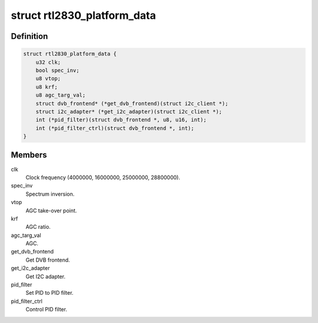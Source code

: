 .. -*- coding: utf-8; mode: rst -*-
.. src-file: drivers/media/dvb-frontends/rtl2830.h

.. _`rtl2830_platform_data`:

struct rtl2830_platform_data
============================

.. c:type:: struct rtl2830_platform_data

    Platform data for the rtl2830 driver

.. _`rtl2830_platform_data.definition`:

Definition
----------

.. code-block:: c

    struct rtl2830_platform_data {
        u32 clk;
        bool spec_inv;
        u8 vtop;
        u8 krf;
        u8 agc_targ_val;
        struct dvb_frontend* (*get_dvb_frontend)(struct i2c_client *);
        struct i2c_adapter* (*get_i2c_adapter)(struct i2c_client *);
        int (*pid_filter)(struct dvb_frontend *, u8, u16, int);
        int (*pid_filter_ctrl)(struct dvb_frontend *, int);
    }

.. _`rtl2830_platform_data.members`:

Members
-------

clk
    Clock frequency (4000000, 16000000, 25000000, 28800000).

spec_inv
    Spectrum inversion.

vtop
    AGC take-over point.

krf
    AGC ratio.

agc_targ_val
    AGC.

get_dvb_frontend
    Get DVB frontend.

get_i2c_adapter
    Get I2C adapter.

pid_filter
    Set PID to PID filter.

pid_filter_ctrl
    Control PID filter.

.. This file was automatic generated / don't edit.

